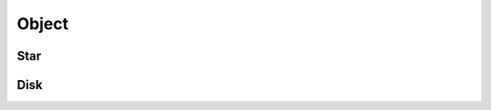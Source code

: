 .. index::
   Object

======
Object
======

.. doxygenclass:: SBody::Object
   :members:
   :no-link:

Star
====

.. index::
   Star

.. doxygenclass:: SBody::Star
   :members:
   :no-link:

Disk
====

.. index::
   Disk

.. doxygenclass:: SBody::Disk
   :members:
   :no-link:
